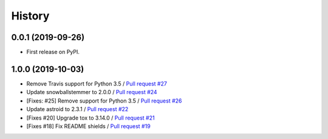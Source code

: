 =======
History
=======

0.0.1 (2019-09-26)
------------------

* First release on PyPI.

1.0.0 (2019-10-03)
------------------
    
* Remove Travis support for Python 3.5 / `Pull request #27 <https://github.com/glenjarvis/badgr-lite/pull/27>`_
* Update snowballstemmer to 2.0.0 / `Pull request #24 <https://github.com/glenjarvis/badgr-lite/pull/24>`_
* [Fixes: #25] Remove support for Python 3.5 / `Pull request #26 <https://github.com/glenjarvis/badgr-lite/pull/26>`_
* Update astroid to 2.3.1 / `Pull request #22 <https://github.com/glenjarvis/badgr-lite/pull/22>`_
* [Fixes #20] Upgrade tox to 3.14.0 / `Pull request #21 <https://github.com/glenjarvis/badgr-lite/pull/21>`_
* [Fixes #18] Fix README shields / `Pull request #19 <https://github.com/glenjarvis/badgr-lite/pull/19>`_


